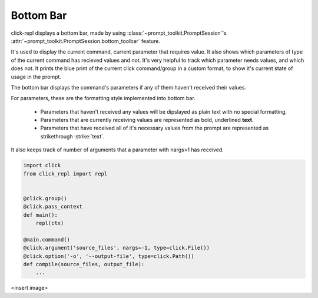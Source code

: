Bottom Bar
==========

click-repl displays a bottom bar, made by using :class:`~prompt_toolkit.PromptSession`'s
:attr:`~prompt_toolkit.PromptSession.bottom_toolbar` feature.

It's used to display the current command, current parameter that requires value. It also shows which parameters of type
of the current command has recieved values and not. It's very helpful to track which parameter needs values, and which does not.
It prints the blue print of the current click command/group in a custom format, to show it's current state of usage in
the prompt.

The bottom bar displays the command's parameters if any of them haven't received their values.

For parameters, these are the formatting style implemented into bottom bar.

    * Parameters that haven't received any values will be dipslayed as plain text with no special formatting.

    * Parameters that are currently receiving values are represented as bold, underlined **text**.

    * Parameters that have received all of it's necessary values from the prompt are represented as strikethrough :strike:`text`.

It also keeps track of number of arguments that a parameter with nargs>1 has received.

.. code-block:: python

    import click
    from click_repl import repl


    @click.group()
    @click.pass_context
    def main():
        repl(ctx)

    @main.command()
    @click.argument('source_files', nargs=-1, type=click.File())
    @click.option('-o', '--output-file', type=click.Path())
    def compile(source_files, output_file):
        ...

<insert image>
